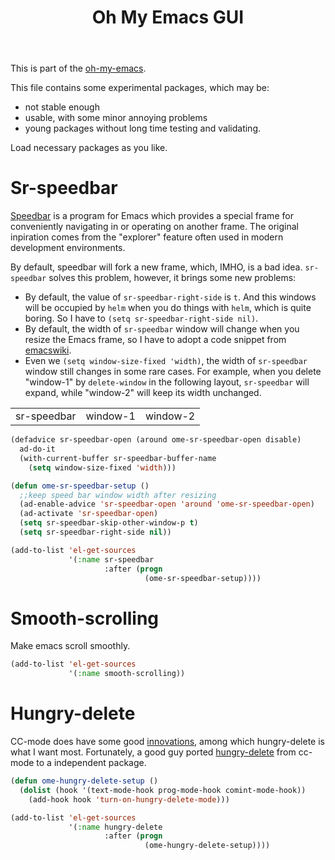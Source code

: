 #+TITLE: Oh My Emacs GUI
#+OPTIONS: toc:nil num:nil ^:nil

This is part of the [[https://github.com/xiaohanyu/oh-my-emacs][oh-my-emacs]].

This file contains some experimental packages, which may be:
- not stable enough
- usable, with some minor annoying problems
- young packages without long time testing and validating.

Load necessary packages as you like.

* Sr-speedbar
  :PROPERTIES:
  :CUSTOM_ID: sr-speedbar
  :END:

[[http://www.gnu.org/software/emacs/manual/html_node/speedbar/index.html][Speedbar]] is a program for Emacs which provides a special frame for conveniently
navigating in or operating on another frame. The original inpiration comes from
the "explorer" feature often used in modern development environments.

By default, speedbar will fork a new frame, which, IMHO, is a bad
idea. =sr-speedbar= solves this problem, however, it brings some new problems:
- By default, the value of =sr-speedbar-right-side= is =t=. And this windows
  will be occupied by =helm= when you do things with =helm=, which is quite
  boring. So I have to =(setq sr-speedbar-right-side nil)=.
- By default, the width of =sr-speedbar= window will change when you resize
  the Emacs frame, so I have to adopt a code snippet from [[http://www.emacswiki.org/emacs/SrSpeedbar][emacswiki]].
- Even we =(setq window-size-fixed 'width)=, the width of =sr-speedbar= window
  still changes in some rare cases. For example, when you delete "window-1" by
  =delete-window= in the following layout, =sr-speedbar= will expand, while
  "window-2" will keep its width unchanged.

| sr-speedbar | window-1 | window-2 |

#+NAME: sr-speedbar
#+BEGIN_SRC emacs-lisp
  (defadvice sr-speedbar-open (around ome-sr-speedbar-open disable)
    ad-do-it
    (with-current-buffer sr-speedbar-buffer-name
      (setq window-size-fixed 'width)))

  (defun ome-sr-speedbar-setup ()
    ;;keep speed bar window width after resizing
    (ad-enable-advice 'sr-speedbar-open 'around 'ome-sr-speedbar-open)
    (ad-activate 'sr-speedbar-open)
    (setq sr-speedbar-skip-other-window-p t)
    (setq sr-speedbar-right-side nil))

  (add-to-list 'el-get-sources
               '(:name sr-speedbar
                       :after (progn
                                (ome-sr-speedbar-setup))))
#+END_SRC
* Smooth-scrolling
  :PROPERTIES:
  :CUSTOM_ID: smooth-scrolling
  :END:

Make emacs scroll smoothly.

#+NAME: smooth-scrolling
#+BEGIN_SRC emacs-lisp
  (add-to-list 'el-get-sources
               '(:name smooth-scrolling))
#+END_SRC

* Hungry-delete
  :PROPERTIES:
  :CUSTOM_ID: hungry-delete
  :END:

CC-mode does have some good [[http://www.gnu.org/software/emacs/manual/html_node/ccmode/Minor-Modes.html][innovations]], among which hungry-delete is what I
want most. Fortunately, a good guy ported [[https://github.com/nflath/hungry-delete][hungry-delete]] from cc-mode to a
independent package.

#+NAME: hungry-delete
#+BEGIN_SRC emacs-lisp
  (defun ome-hungry-delete-setup ()
    (dolist (hook '(text-mode-hook prog-mode-hook comint-mode-hook))
      (add-hook hook 'turn-on-hungry-delete-mode)))

  (add-to-list 'el-get-sources
               '(:name hungry-delete
                       :after (progn
                                (ome-hungry-delete-setup))))
#+END_SRC
